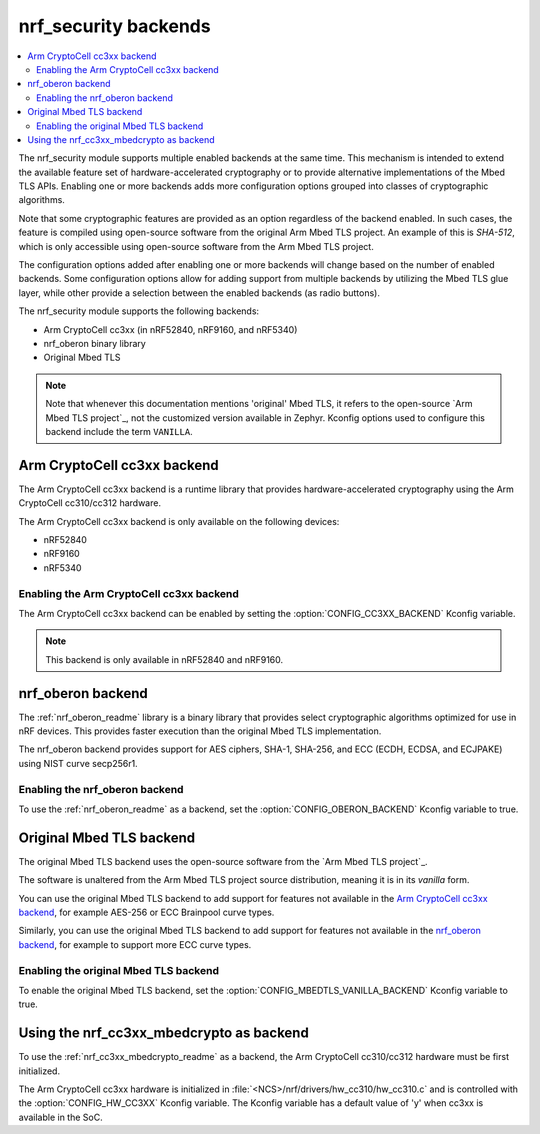 .. _nrf_security_backends:

nrf_security backends
#####################

.. contents::
   :local:
   :depth: 2

The nrf_security module supports multiple enabled backends at the same time.
This mechanism is intended to extend the available feature set of hardware-accelerated cryptography or to provide alternative implementations of the Mbed TLS APIs.
Enabling one or more backends adds more configuration options grouped into classes of cryptographic algorithms.

Note that some cryptographic features are provided as an option regardless of the backend enabled.
In such cases, the feature is compiled using open-source software from the original Arm Mbed TLS project.
An example of this is `SHA-512`, which is only accessible using open-source software from the Arm Mbed TLS project.

The configuration options added after enabling one or more backends will change based on the number of enabled backends.
Some configuration options allow for adding support from multiple backends by utilizing the Mbed TLS glue layer, while other provide a selection between the enabled backends (as radio buttons).

The nrf_security module supports the following backends:

* Arm CryptoCell cc3xx (in nRF52840, nRF9160, and nRF5340)
* nrf_oberon binary library
* Original Mbed TLS

.. note::
   Note that whenever this documentation mentions 'original' Mbed TLS, it refers to the open-source `Arm Mbed TLS project`_, not the customized version available in Zephyr.
   Kconfig options used to configure this backend include the term ``VANILLA``.

.. _nrf_security_backends_cc3xx:

Arm CryptoCell cc3xx backend
****************************

The Arm CryptoCell cc3xx backend is a runtime library that provides hardware-accelerated cryptography using the Arm CryptoCell cc310/cc312 hardware.

The Arm CryptoCell cc3xx backend is only available on the following devices:

* nRF52840
* nRF9160
* nRF5340


Enabling the Arm CryptoCell cc3xx backend
=========================================

The Arm CryptoCell cc3xx backend can be enabled by setting the :option:`CONFIG_CC3XX_BACKEND` Kconfig variable.

.. note:: This backend is only available in nRF52840 and nRF9160.


.. _nrf_security_backends_oberon:

nrf_oberon backend
******************

The :ref:`nrf_oberon_readme` library is a binary library that provides select cryptographic algorithms optimized for use in nRF devices.
This provides faster execution than the original Mbed TLS implementation.

The nrf_oberon backend provides support for AES ciphers, SHA-1, SHA-256, and ECC (ECDH, ECDSA, and ECJPAKE) using NIST curve secp256r1.

Enabling the nrf_oberon backend
===============================

To use the :ref:`nrf_oberon_readme` as a backend, set the :option:`CONFIG_OBERON_BACKEND` Kconfig variable to true.

.. _nrf_security_backends_orig_mbedtls:

Original Mbed TLS backend
*************************

The original Mbed TLS backend uses the open-source software from the `Arm Mbed TLS project`_.

The software is unaltered from the Arm Mbed TLS project source distribution, meaning it is in its `vanilla` form.

You can use the original Mbed TLS backend to add support for features not available in the `Arm CryptoCell cc3xx backend`_, for example AES-256 or ECC Brainpool curve types.

Similarly, you can use the original Mbed TLS backend to add support for features not available in the `nrf_oberon backend`_, for example to support more ECC curve types.


Enabling the original Mbed TLS backend
======================================

To enable the original Mbed TLS backend, set the :option:`CONFIG_MBEDTLS_VANILLA_BACKEND` Kconfig variable to true.


Using the nrf_cc3xx_mbedcrypto as backend
*****************************************

To use the :ref:`nrf_cc3xx_mbedcrypto_readme` as a backend, the Arm CryptoCell cc310/cc312 hardware must be first initialized.

The Arm CryptoCell cc3xx hardware is initialized in :file:`<NCS>/nrf/drivers/hw_cc310/hw_cc310.c` and is controlled with the :option:`CONFIG_HW_CC3XX` Kconfig variable.
The Kconfig variable has a default value of 'y' when cc3xx is available in the SoC.
